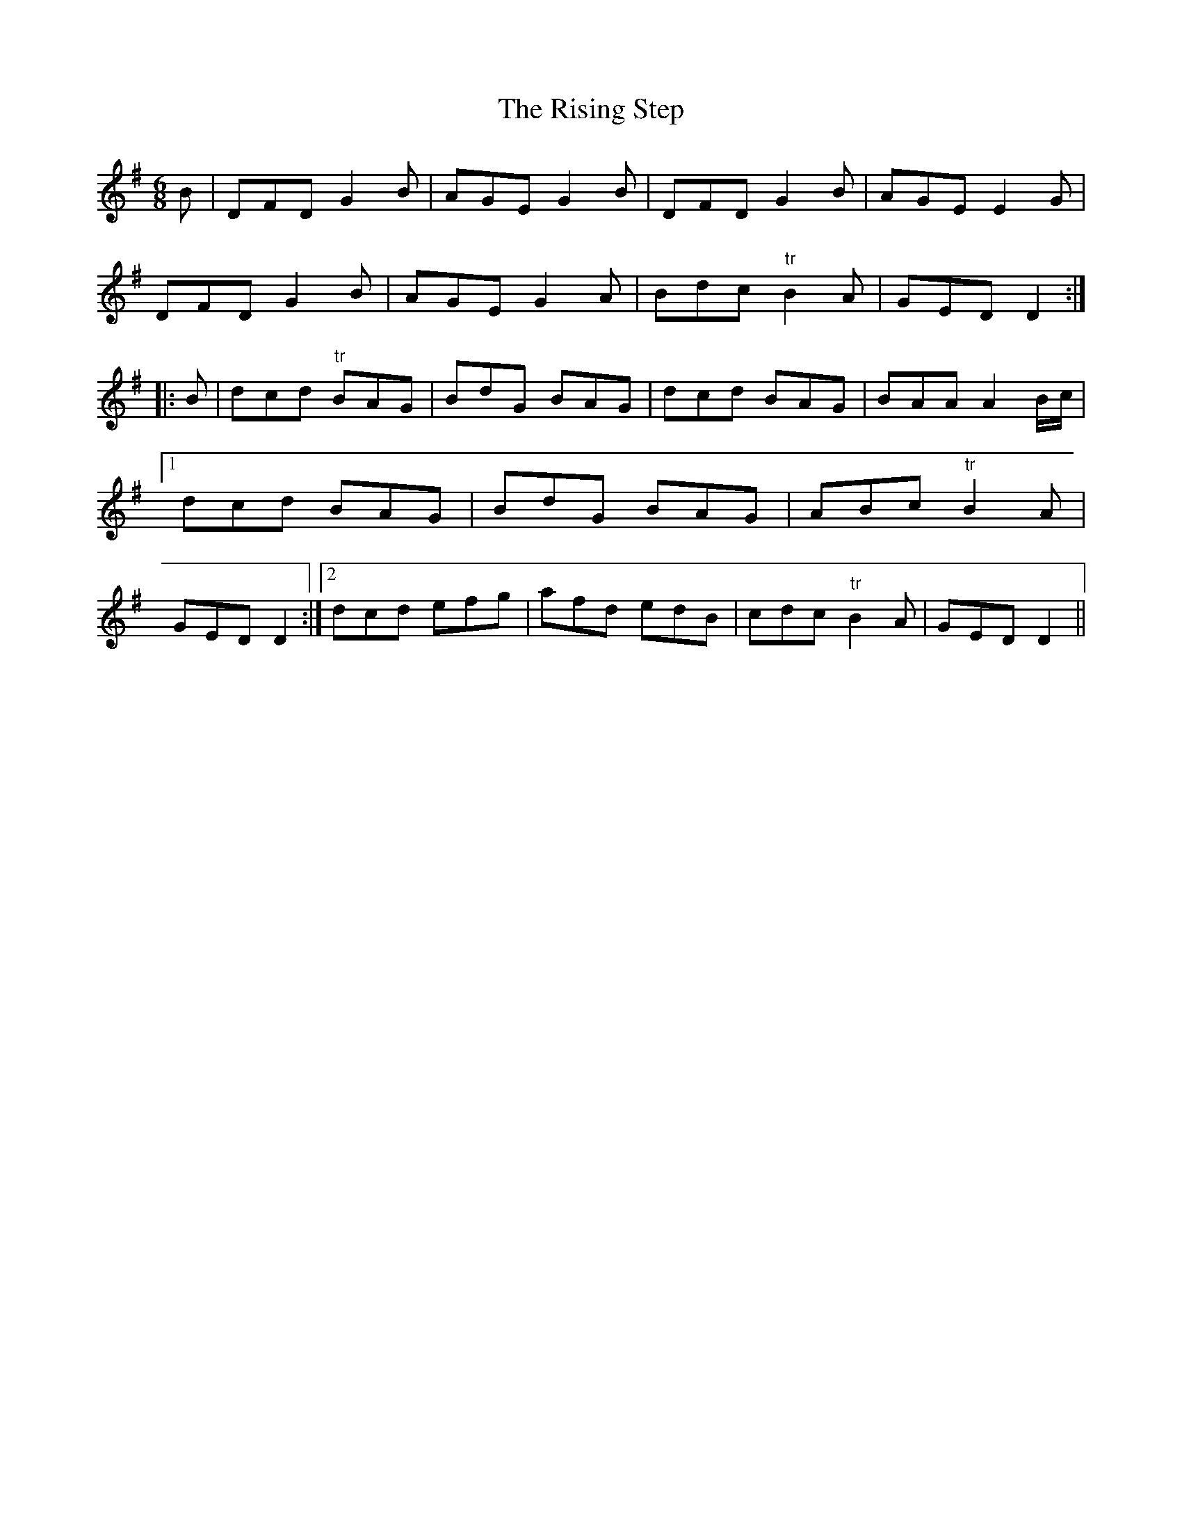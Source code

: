 X:174
T:The Rising Step
M:6/8
L:1/8
S:Capt. F. O'Neill
K:G
B|DFD G2 B|AGE G2 B|DFD G2 B|AGE E2 G|
DFD G2 B|AGE G2 A|Bdc "tr"B2 A|GED D2:|
|:B|dcd "tr"BAG|BdG BAG|dcd BAG|BAA A2 B/2c/2|1dcd BAG|BdG BAG|ABc "tr"B2 A|GED D2:|2dcd efg|afd edB|cdc "tr"B2 A|GED D2||
